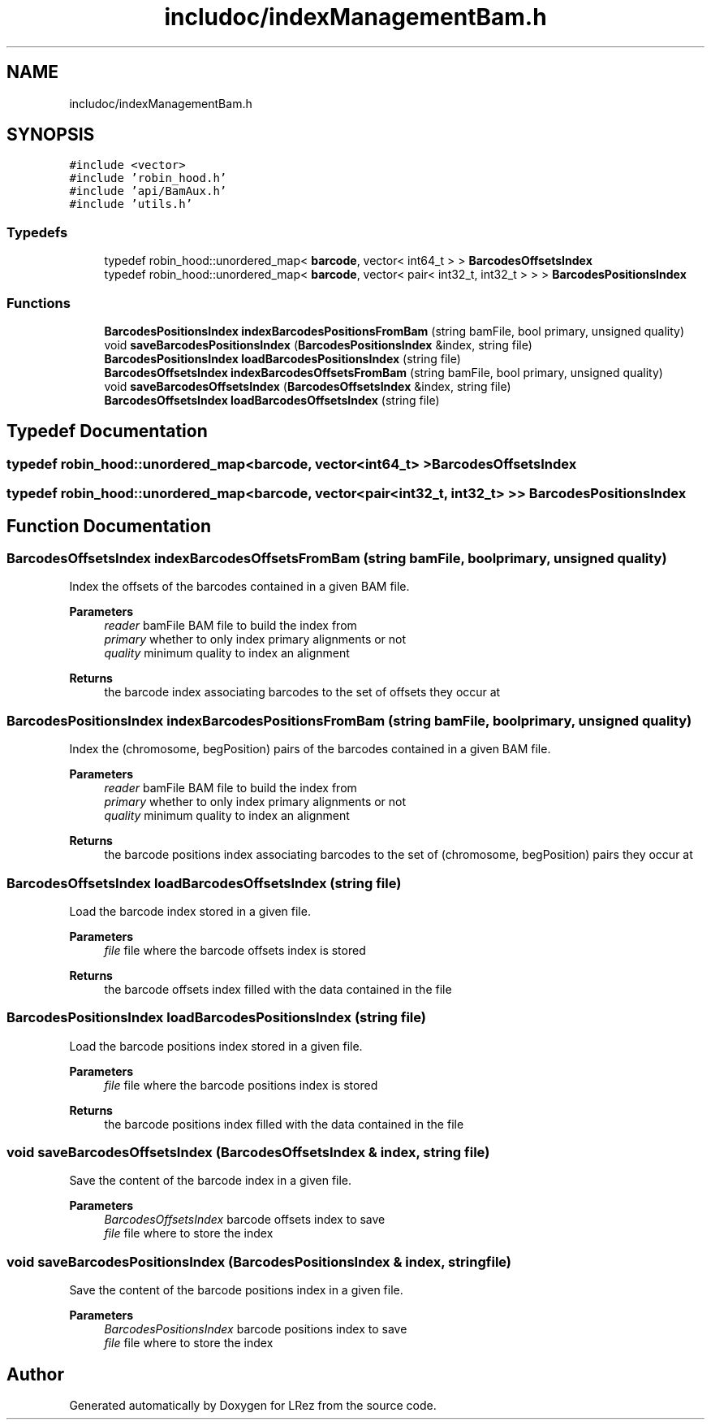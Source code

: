 .TH "includoc/indexManagementBam.h" 3 "Tue Apr 20 2021" "Version 2.0" "LRez" \" -*- nroff -*-
.ad l
.nh
.SH NAME
includoc/indexManagementBam.h
.SH SYNOPSIS
.br
.PP
\fC#include <vector>\fP
.br
\fC#include 'robin_hood\&.h'\fP
.br
\fC#include 'api/BamAux\&.h'\fP
.br
\fC#include 'utils\&.h'\fP
.br

.SS "Typedefs"

.in +1c
.ti -1c
.RI "typedef robin_hood::unordered_map< \fBbarcode\fP, vector< int64_t > > \fBBarcodesOffsetsIndex\fP"
.br
.ti -1c
.RI "typedef robin_hood::unordered_map< \fBbarcode\fP, vector< pair< int32_t, int32_t > > > \fBBarcodesPositionsIndex\fP"
.br
.in -1c
.SS "Functions"

.in +1c
.ti -1c
.RI "\fBBarcodesPositionsIndex\fP \fBindexBarcodesPositionsFromBam\fP (string bamFile, bool primary, unsigned quality)"
.br
.ti -1c
.RI "void \fBsaveBarcodesPositionsIndex\fP (\fBBarcodesPositionsIndex\fP &index, string file)"
.br
.ti -1c
.RI "\fBBarcodesPositionsIndex\fP \fBloadBarcodesPositionsIndex\fP (string file)"
.br
.ti -1c
.RI "\fBBarcodesOffsetsIndex\fP \fBindexBarcodesOffsetsFromBam\fP (string bamFile, bool primary, unsigned quality)"
.br
.ti -1c
.RI "void \fBsaveBarcodesOffsetsIndex\fP (\fBBarcodesOffsetsIndex\fP &index, string file)"
.br
.ti -1c
.RI "\fBBarcodesOffsetsIndex\fP \fBloadBarcodesOffsetsIndex\fP (string file)"
.br
.in -1c
.SH "Typedef Documentation"
.PP 
.SS "typedef robin_hood::unordered_map<\fBbarcode\fP, vector<int64_t> > \fBBarcodesOffsetsIndex\fP"

.SS "typedef robin_hood::unordered_map<\fBbarcode\fP, vector<pair<int32_t, int32_t> > > \fBBarcodesPositionsIndex\fP"

.SH "Function Documentation"
.PP 
.SS "\fBBarcodesOffsetsIndex\fP indexBarcodesOffsetsFromBam (string bamFile, bool primary, unsigned quality)"
Index the offsets of the barcodes contained in a given BAM file\&.
.PP
\fBParameters\fP
.RS 4
\fIreader\fP bamFile BAM file to build the index from 
.br
\fIprimary\fP whether to only index primary alignments or not 
.br
\fIquality\fP minimum quality to index an alignment 
.RE
.PP
\fBReturns\fP
.RS 4
the barcode index associating barcodes to the set of offsets they occur at 
.RE
.PP

.SS "\fBBarcodesPositionsIndex\fP indexBarcodesPositionsFromBam (string bamFile, bool primary, unsigned quality)"
Index the (chromosome, begPosition) pairs of the barcodes contained in a given BAM file\&.
.PP
\fBParameters\fP
.RS 4
\fIreader\fP bamFile BAM file to build the index from 
.br
\fIprimary\fP whether to only index primary alignments or not 
.br
\fIquality\fP minimum quality to index an alignment 
.RE
.PP
\fBReturns\fP
.RS 4
the barcode positions index associating barcodes to the set of (chromosome, begPosition) pairs they occur at 
.RE
.PP

.SS "\fBBarcodesOffsetsIndex\fP loadBarcodesOffsetsIndex (string file)"
Load the barcode index stored in a given file\&.
.PP
\fBParameters\fP
.RS 4
\fIfile\fP file where the barcode offsets index is stored 
.RE
.PP
\fBReturns\fP
.RS 4
the barcode offsets index filled with the data contained in the file 
.RE
.PP

.SS "\fBBarcodesPositionsIndex\fP loadBarcodesPositionsIndex (string file)"
Load the barcode positions index stored in a given file\&.
.PP
\fBParameters\fP
.RS 4
\fIfile\fP file where the barcode positions index is stored 
.RE
.PP
\fBReturns\fP
.RS 4
the barcode positions index filled with the data contained in the file 
.RE
.PP

.SS "void saveBarcodesOffsetsIndex (\fBBarcodesOffsetsIndex\fP & index, string file)"
Save the content of the barcode index in a given file\&.
.PP
\fBParameters\fP
.RS 4
\fIBarcodesOffsetsIndex\fP barcode offsets index to save 
.br
\fIfile\fP file where to store the index 
.RE
.PP

.SS "void saveBarcodesPositionsIndex (\fBBarcodesPositionsIndex\fP & index, string file)"
Save the content of the barcode positions index in a given file\&.
.PP
\fBParameters\fP
.RS 4
\fIBarcodesPositionsIndex\fP barcode positions index to save 
.br
\fIfile\fP file where to store the index 
.RE
.PP

.SH "Author"
.PP 
Generated automatically by Doxygen for LRez from the source code\&.
